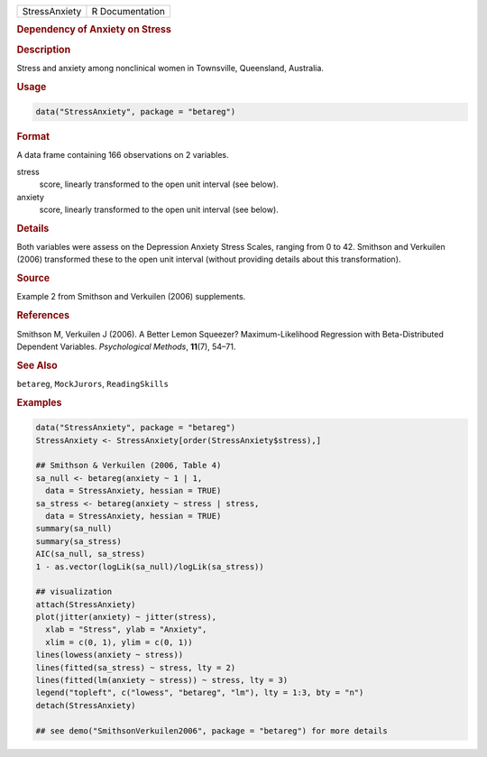.. container::

   .. container::

      ============= ===============
      StressAnxiety R Documentation
      ============= ===============

      .. rubric:: Dependency of Anxiety on Stress
         :name: dependency-of-anxiety-on-stress

      .. rubric:: Description
         :name: description

      Stress and anxiety among nonclinical women in Townsville,
      Queensland, Australia.

      .. rubric:: Usage
         :name: usage

      .. code:: R

         data("StressAnxiety", package = "betareg")

      .. rubric:: Format
         :name: format

      A data frame containing 166 observations on 2 variables.

      stress
         score, linearly transformed to the open unit interval (see
         below).

      anxiety
         score, linearly transformed to the open unit interval (see
         below).

      .. rubric:: Details
         :name: details

      Both variables were assess on the Depression Anxiety Stress
      Scales, ranging from 0 to 42. Smithson and Verkuilen (2006)
      transformed these to the open unit interval (without providing
      details about this transformation).

      .. rubric:: Source
         :name: source

      Example 2 from Smithson and Verkuilen (2006) supplements.

      .. rubric:: References
         :name: references

      Smithson M, Verkuilen J (2006). A Better Lemon Squeezer?
      Maximum-Likelihood Regression with Beta-Distributed Dependent
      Variables. *Psychological Methods*, **11**\ (7), 54–71.

      .. rubric:: See Also
         :name: see-also

      ``betareg``, ``MockJurors``, ``ReadingSkills``

      .. rubric:: Examples
         :name: examples

      .. code:: R

         data("StressAnxiety", package = "betareg")
         StressAnxiety <- StressAnxiety[order(StressAnxiety$stress),]

         ## Smithson & Verkuilen (2006, Table 4)
         sa_null <- betareg(anxiety ~ 1 | 1,
           data = StressAnxiety, hessian = TRUE)
         sa_stress <- betareg(anxiety ~ stress | stress,
           data = StressAnxiety, hessian = TRUE)
         summary(sa_null)
         summary(sa_stress)
         AIC(sa_null, sa_stress)
         1 - as.vector(logLik(sa_null)/logLik(sa_stress))

         ## visualization
         attach(StressAnxiety)
         plot(jitter(anxiety) ~ jitter(stress),
           xlab = "Stress", ylab = "Anxiety",
           xlim = c(0, 1), ylim = c(0, 1))
         lines(lowess(anxiety ~ stress))
         lines(fitted(sa_stress) ~ stress, lty = 2)
         lines(fitted(lm(anxiety ~ stress)) ~ stress, lty = 3)
         legend("topleft", c("lowess", "betareg", "lm"), lty = 1:3, bty = "n")
         detach(StressAnxiety)

         ## see demo("SmithsonVerkuilen2006", package = "betareg") for more details
